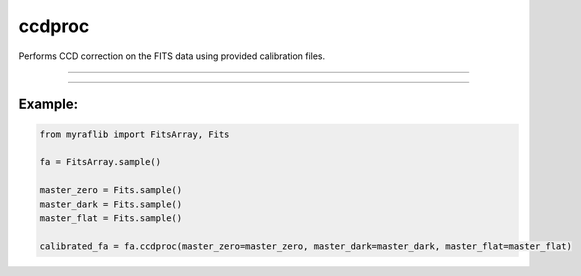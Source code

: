 .. _fitsarray_ccdproc:

ccdproc
=======

Performs CCD correction on the FITS data using provided calibration files.

------------

.. method:: FitsArray.ccdproc(self, master_zero: Optional[Fits] = None, master_dark: Optional[Fits] = None, master_flat: Optional[Fits] = None, exposure: Optional[str] = None, output: Optional[str] = None, force: bool = False) -> Self

    Performs CCD correction on the FITS data using provided calibration files.

    **Parameters**

        ``master_zero`` : ``Optional[Fits]``
            The zero file to be used for bias correction.

        ``master_dark`` : ``Optional[Fits]``
            The dark file to be used for dark correction.

        ``master_flat`` : ``Optional[Fits]``
            The flat file to be used for flat-field correction.

        ``exposure`` : ``Optional[str]``
            The header card containing exposure time (``exptime``).

        ``output`` : ``Optional[str]``
            New path to save the corrected files.

        ``force`` : ``bool``, default=False
            If True, forces the correction even if it results in overcorrection.

    **Returns**

        ``FitsArray``
            A CCD-corrected ``FitsArray`` object.


------------

Example:
________

.. code-block:: python

    from myraflib import FitsArray, Fits

    fa = FitsArray.sample()

    master_zero = Fits.sample()
    master_dark = Fits.sample()
    master_flat = Fits.sample()

    calibrated_fa = fa.ccdproc(master_zero=master_zero, master_dark=master_dark, master_flat=master_flat)
